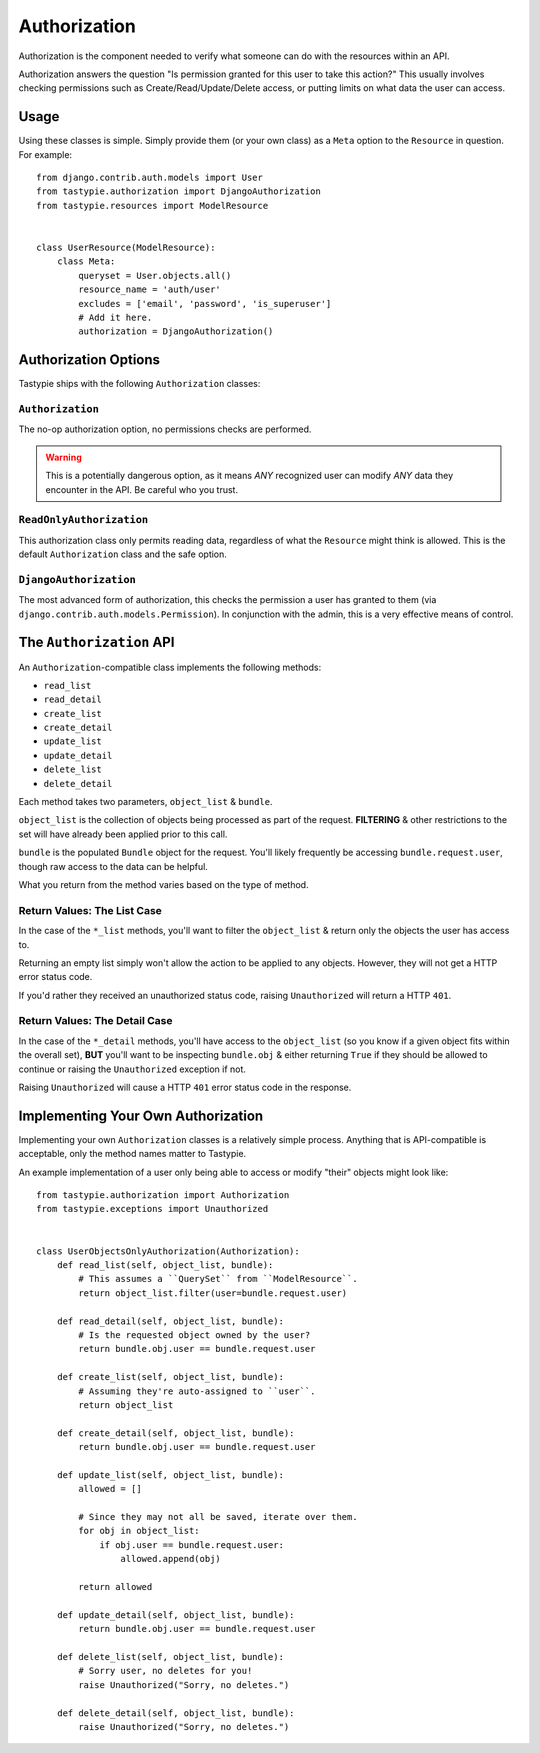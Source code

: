 .. _authorization:

=============
Authorization
=============

Authorization is the component needed to verify what someone can do with
the resources within an API.

Authorization answers the question "Is permission granted for this user to take
this action?" This usually involves checking permissions such as
Create/Read/Update/Delete access, or putting limits on what data the user
can access.

Usage
=====

Using these classes is simple. Simply provide them (or your own class) as a
``Meta`` option to the ``Resource`` in question. For example::

    from django.contrib.auth.models import User
    from tastypie.authorization import DjangoAuthorization
    from tastypie.resources import ModelResource


    class UserResource(ModelResource):
        class Meta:
            queryset = User.objects.all()
            resource_name = 'auth/user'
            excludes = ['email', 'password', 'is_superuser']
            # Add it here.
            authorization = DjangoAuthorization()


Authorization Options
=====================

Tastypie ships with the following ``Authorization`` classes:

``Authorization``
~~~~~~~~~~~~~~~~~

The no-op authorization option, no permissions checks are performed.

.. warning::

  This is a potentially dangerous option, as it means *ANY* recognized user
  can modify *ANY* data they encounter in the API. Be careful who you trust.

``ReadOnlyAuthorization``
~~~~~~~~~~~~~~~~~~~~~~~~~

This authorization class only permits reading data, regardless of what the
``Resource`` might think is allowed. This is the default ``Authorization``
class and the safe option.

``DjangoAuthorization``
~~~~~~~~~~~~~~~~~~~~~~~

The most advanced form of authorization, this checks the permission a user
has granted to them (via ``django.contrib.auth.models.Permission``). In
conjunction with the admin, this is a very effective means of control.


The ``Authorization`` API
=========================

An ``Authorization``-compatible class implements the following methods:

* ``read_list``
* ``read_detail``
* ``create_list``
* ``create_detail``
* ``update_list``
* ``update_detail``
* ``delete_list``
* ``delete_detail``

Each method takes two parameters, ``object_list`` & ``bundle``.

``object_list`` is the collection of objects being processed as part of the
request. **FILTERING** & other restrictions to the set will have already been
applied prior to this call.

``bundle`` is the populated ``Bundle`` object for the request. You'll likely
frequently be accessing ``bundle.request.user``, though raw access to the data
can be helpful.

What you return from the method varies based on the type of method.

Return Values: The List Case
~~~~~~~~~~~~~~~~~~~~~~~~~~~~

In the case of the ``*_list`` methods, you'll want to filter the ``object_list``
& return only the objects the user has access to.

Returning an empty list simply won't allow the action to be applied to any
objects. However, they will not get a HTTP error status code.

If you'd rather they received an unauthorized status code, raising
``Unauthorized`` will return a HTTP ``401``.

Return Values: The Detail Case
~~~~~~~~~~~~~~~~~~~~~~~~~~~~~~

In the case of the ``*_detail`` methods, you'll have access to the
``object_list`` (so you know if a given object fits within the overall set),
**BUT** you'll want to be inspecting ``bundle.obj`` & either returning
``True`` if they should be allowed to continue or raising the
``Unauthorized`` exception if not.

Raising ``Unauthorized`` will cause a HTTP ``401`` error status code in the
response.


Implementing Your Own Authorization
===================================

Implementing your own ``Authorization`` classes is a relatively simple
process. Anything that is API-compatible is acceptable, only the method names
matter to Tastypie.

An example implementation of a user only being able to access or modify "their" objects might
look like::

    from tastypie.authorization import Authorization
    from tastypie.exceptions import Unauthorized


    class UserObjectsOnlyAuthorization(Authorization):
        def read_list(self, object_list, bundle):
            # This assumes a ``QuerySet`` from ``ModelResource``.
            return object_list.filter(user=bundle.request.user)

        def read_detail(self, object_list, bundle):
            # Is the requested object owned by the user?
            return bundle.obj.user == bundle.request.user

        def create_list(self, object_list, bundle):
            # Assuming they're auto-assigned to ``user``.
            return object_list

        def create_detail(self, object_list, bundle):
            return bundle.obj.user == bundle.request.user

        def update_list(self, object_list, bundle):
            allowed = []

            # Since they may not all be saved, iterate over them.
            for obj in object_list:
                if obj.user == bundle.request.user:
                    allowed.append(obj)

            return allowed

        def update_detail(self, object_list, bundle):
            return bundle.obj.user == bundle.request.user

        def delete_list(self, object_list, bundle):
            # Sorry user, no deletes for you!
            raise Unauthorized("Sorry, no deletes.")

        def delete_detail(self, object_list, bundle):
            raise Unauthorized("Sorry, no deletes.")
